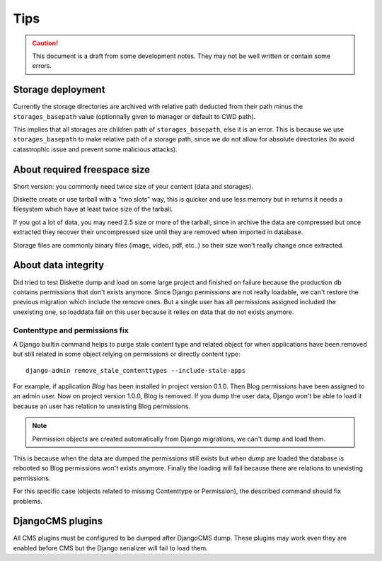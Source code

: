 .. _tips_intro:


Tips
****

.. Caution::
    This document is a draft from some development notes. They may not be well written
    or contain some errors.


Storage deployment
------------------

Currently the storage directories are archived with relative path deducted from their
path minus the ``storages_basepath`` value (optionnally given to manager or default to
CWD path).

This implies that all storages are children path of ``storages_basepath``, else it is
an error. This is because we use ``storages_basepath`` to make relative path of a
storage path, since we do not allow for absolute directories (to avoid catastrophic
issue and prevent some malicious attacks).


About required freespace size
-----------------------------

Short version: you commonly need twice size of your content (data and storages).

Diskette create or use tarball with a "two slots" way, this is quicker and use less
memory but in returns it needs a filesystem which have at least twice size of the
tarball.

If you got a lot of data, you may need 2.5 size or more of the tarball, since in
archive the data are compressed but once extracted they recover their uncompressed size
until they are removed when imported in database.

Storage files are commonly binary files (image, video, pdf, etc..) so their size won't
really change once extracted.


About data integrity
--------------------

Did tried to test Diskette dump and load on some large project and finished on failure
because the production db contains permissions that don't exists anymore. Since Django
permissions are not really loadable, we can't restore the previous migration which
include the remove ones. But a single user has all permissions assigned included the
unexisting one, so loaddata fail on this user because it relies on data that do not
exists anymore.


Contenttype and permissions fix
...............................

A Django builtin command helps to purge stale content type and related object for when
applications have been removed but still related in some object relying on permissions
or directly content type: ::

    django-admin remove_stale_contenttypes --include-stale-apps

For example, if application *Blog* has been installed in project version 0.1.0. Then
Blog permissions have been assigned to an admin user. Now on project version 1.0.0,
Blog is removed. If you dump the user data, Django won't be able to load it because
an user has relation to unexisting Blog permissions.

.. Note::
    Permission objects are created automatically from Django migrations, we can't dump
    and load them.

This is because when the data are dumped the permissions still exists but when dump are
loaded the database is rebooted so Blog permissions won't exists anymore. Finally the
loading will fail because there are relations to unexisting permissions.

For this specific case (objects related to missing Contenttype or Permission), the
described command should fix problems.


DjangoCMS plugins
-----------------

All CMS plugins must be configured to be dumped after DjangoCMS dump. These plugins
may work even they are enabled before CMS but the Django serializer will fail to load
them.
